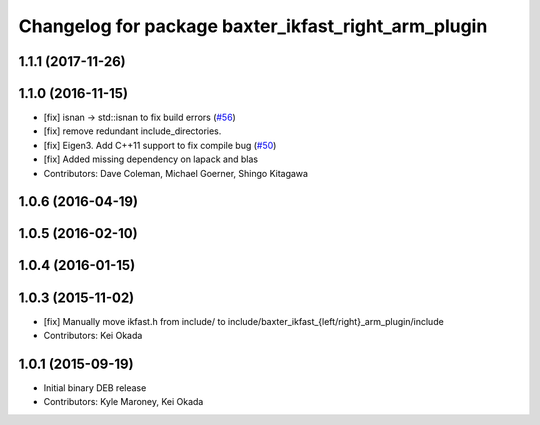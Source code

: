 ^^^^^^^^^^^^^^^^^^^^^^^^^^^^^^^^^^^^^^^^^^^^^^^^^^^^
Changelog for package baxter_ikfast_right_arm_plugin
^^^^^^^^^^^^^^^^^^^^^^^^^^^^^^^^^^^^^^^^^^^^^^^^^^^^

1.1.1 (2017-11-26)
------------------

1.1.0 (2016-11-15)
------------------
* [fix] isnan -> std::isnan to fix build errors (`#56 <https://github.com/ros-planning/moveit_robots/issues/56>`_)
* [fix] remove redundant include_directories. 
* [fix] Eigen3. Add C++11 support to fix compile bug (`#50 <https://github.com/ros-planning/moveit_robots/issues/50>`_)
* [fix] Added missing dependency on lapack and blas
* Contributors: Dave Coleman, Michael Goerner, Shingo Kitagawa

1.0.6 (2016-04-19)
------------------

1.0.5 (2016-02-10)
------------------

1.0.4 (2016-01-15)
------------------

1.0.3 (2015-11-02)
------------------
* [fix] Manually move ikfast.h from include/ to include/baxter_ikfast\_{left/right}_arm_plugin/include
* Contributors: Kei Okada

1.0.1 (2015-09-19)
------------------
* Initial binary DEB release
* Contributors: Kyle Maroney, Kei Okada
